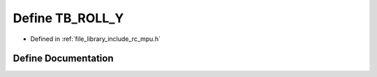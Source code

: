 .. _exhale_define_group___i_m_u___m_p_u_1ga20b89150035ff9b018a5391942f6e9b8:

Define TB_ROLL_Y
================

- Defined in :ref:`file_library_include_rc_mpu.h`


Define Documentation
--------------------


.. doxygendefine:: TB_ROLL_Y
   :project: librobotcontrol